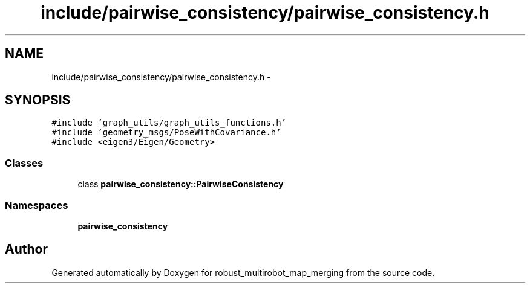 .TH "include/pairwise_consistency/pairwise_consistency.h" 3 "Tue Sep 11 2018" "Version 0.1" "robust_multirobot_map_merging" \" -*- nroff -*-
.ad l
.nh
.SH NAME
include/pairwise_consistency/pairwise_consistency.h \- 
.SH SYNOPSIS
.br
.PP
\fC#include 'graph_utils/graph_utils_functions\&.h'\fP
.br
\fC#include 'geometry_msgs/PoseWithCovariance\&.h'\fP
.br
\fC#include <eigen3/Eigen/Geometry>\fP
.br

.SS "Classes"

.in +1c
.ti -1c
.RI "class \fBpairwise_consistency::PairwiseConsistency\fP"
.br
.in -1c
.SS "Namespaces"

.in +1c
.ti -1c
.RI " \fBpairwise_consistency\fP"
.br
.in -1c
.SH "Author"
.PP 
Generated automatically by Doxygen for robust_multirobot_map_merging from the source code\&.
